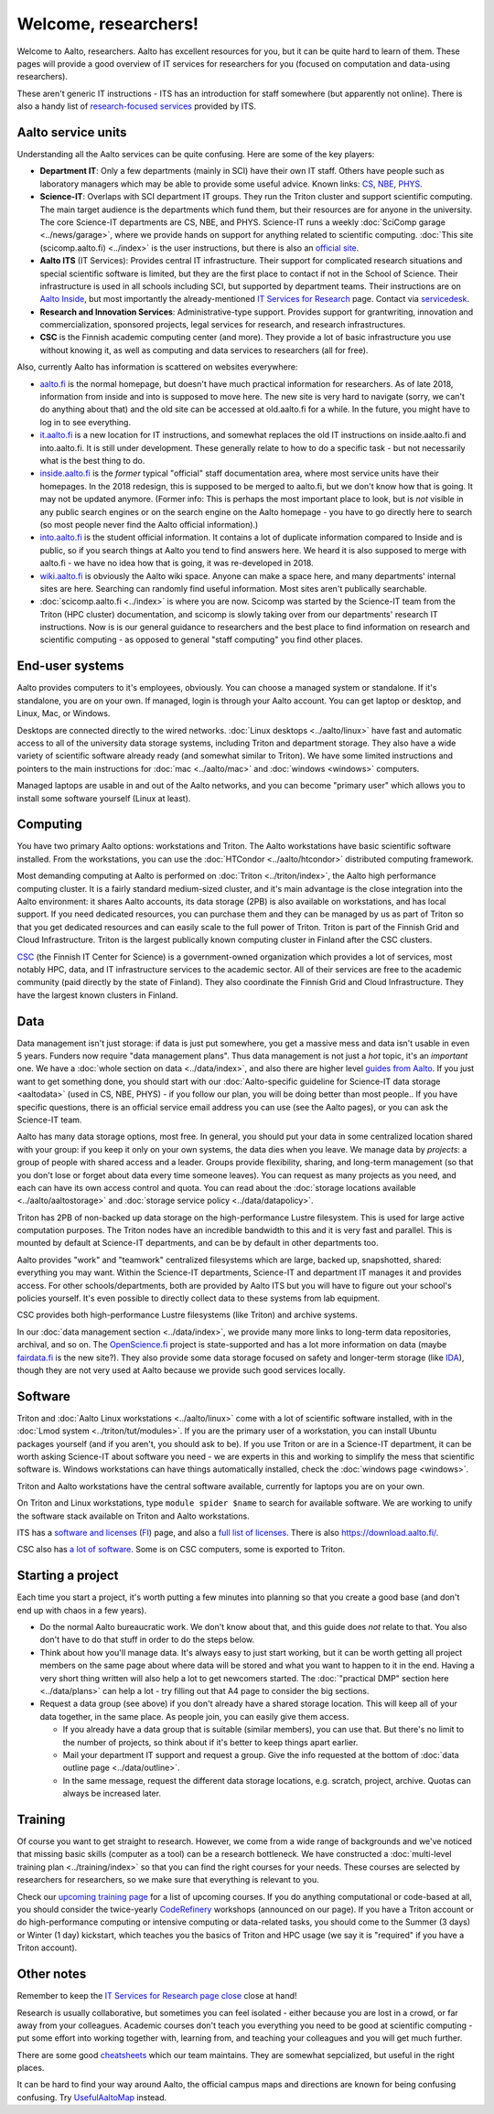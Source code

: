 =====================
Welcome, researchers!
=====================

Welcome to Aalto, researchers.  Aalto has excellent resources for you,
but it can be quite hard to learn of them.  These pages will provide a
good overview of IT services for researchers for you (focused on
computation and data-using researchers).

These aren't generic IT instructions - ITS has an introduction for
staff somewhere (but apparently not online).  There is also a handy list of
`research-focused services <itsr_>`_ provided by ITS.

.. _itsr: https://inside.aalto.fi/display/ITServices/IT+Services+for+Research


Aalto service units
===================

Understanding all the Aalto services can be quite confusing.  Here are
some of the key players:

* **Department IT**: Only a few departments (mainly in SCI) have their
  own IT staff.  Others have people such as laboratory managers which
  may be able to provide some useful advice.  Known links: `CS
  <cs-it_>`_, `NBE <nbe-it_>`_, `PHYS <phys-it_>`_.
* **Science-IT**: Overlaps with SCI department IT groups.  They run the
  Triton cluster and support scientific computing.  The main target
  audience is the departments which fund them, but their resources are
  for anyone in the university.
  The core Science-IT departments are CS, NBE, and
  PHYS.  Science-IT runs a weekly :doc:`SciComp garage
  <../news/garage>`, where we provide hands on support for anything
  related to scientific computing.
  :doc:`This site (scicomp.aalto.fi) <../index>` is the user
  instructions, but there is also an `official site <sci-it_>`_.
* **Aalto ITS** (IT Services): Provides central IT infrastructure.
  Their support for complicated research situations and special
  scientific software is limited, but they are the first place to
  contact if not in the School of Science.  Their infrastructure is
  used in all schools including SCI,
  but supported by department teams.  Their instructions are on `Aalto
  Inside <its_instr_>`_, but most importantly the already-mentioned
  `IT Services for Research <itsr_>`_ page.  Contact via `servicedesk
  <https://it.aalto.fi/contact>`__.
* **Research and Innovation Services**: Administrative-type support.
  Provides support for grantwriting, innovation and commercialization,
  sponsored projects, legal services for research, and research
  infrastructures.
* **CSC** is the Finnish academic computing center (and more).  They provide a
  lot of basic infrastructure you use without knowing it, as well as
  computing and data services to researchers (all for free).

.. _its_instr: https://inside.aalto.fi/display/ITServices/Home
.. _sci-it: http://science-it.aalto.fi/
.. _cs-it: https://wiki.aalto.fi/display/CSdept/IT
.. _nbe-it: https://wiki.aalto.fi/display/NBE/IT+Information
.. _phys-it: https://wiki.aalto.fi/display/TFYintra/PHYS+IT

Also, currently Aalto has information is scattered on websites
everywhere:

* `aalto.fi <http://aalto.fi>`__ is the normal homepage, but doesn't
  have much practical information for researchers.  As of late 2018,
  information from inside and into is supposed to move here.  The new
  site is very hard to navigate (sorry, we can't do anything about
  that) and the old site can be accessed at old.aalto.fi for a while.
  In the future, you might have to log in to see everything.
* `it.aalto.fi <https://it.aalto.fi>`__ is a new location for IT
  instructions, and somewhat replaces the old IT instructions on
  inside.aalto.fi and into.aalto.fi.  It is still under
  development.  These generally relate to how to do a specific task -
  but not necessarily what is the best thing to do.
* `inside.aalto.fi <https://inside.aalto.fi>`__ is the *former* typical
  "official" staff documentation area, where most service units have
  their homepages.  In the 2018 redesign, this is supposed to be
  merged to aalto.fi, but we don't know how that is going.  It may not
  be updated anymore.  (Former info: This is
  perhaps the most important place to look,
  but is *not* visible in any public search engines or on the search
  engine on the Aalto homepage - you have to go directly here to
  search (so most people never find the Aalto official information).)
* `into.aalto.fi <https://into.aalto.fi>`__ is the student official
  information.  It contains a lot of duplicate information compared to
  Inside and is public, so if you search things at Aalto you tend to
  find answers here.  We heard it is also supposed to merge with
  aalto.fi - we have no idea how that is going, it was re-developed
  in 2018.
* `wiki.aalto.fi <https://wiki.aalto.fi>`__ is obviously the Aalto
  wiki space.  Anyone can make a space here, and many departments'
  internal sites are here.  Searching can randomly find useful
  information.  Most sites aren't publically searchable.
* :doc:`scicomp.aalto.fi <../index>` is where you are now.  Scicomp
  was started by the Science-IT team from the Triton (HPC cluster)
  documentation, and scicomp is slowly taking over from our
  departments'
  research IT instructions.  Now is is our general guidance to
  researchers and the best place to find information on research and
  scientific computing - as opposed to general "staff computing" you
  find other places.



End-user systems
================
Aalto provides computers to it's employees, obviously.  You can choose
a managed system or standalone.  If it's standalone, you are on your
own.  If managed, login is through your Aalto account.  You can get
laptop or desktop, and Linux, Mac, or Windows.

Desktops are connected directly to the wired networks.  :doc:`Linux
desktops <../aalto/linux>` have fast and automatic access to all of
the university data storage systems, including Triton and department
storage.  They also have a wide variety of scientific software already
ready (and somewhat similar to Triton).  We have some limited
instructions and pointers to the main instructions for :doc:`mac
<../aalto/mac>` and :doc:`windows <windows>` computers.

Managed laptops are usable in and out of the Aalto networks, and you
can become "primary user" which allows you to install some software
yourself (Linux at least).



Computing
=========

You have two primary Aalto options: workstations and Triton.  The
Aalto workstations have basic scientific software installed.  From the
workstations, you can use the :doc:`HTCondor <../aalto/htcondor>`
distributed computing framework.

Most demanding computing at Aalto is performed on :doc:`Triton
<../triton/index>`, the
Aalto high performance computing cluster.  It is a fairly standard
medium-sized cluster, and
it's main advantage is the close integration into the Aalto
environment: it shares Aalto accounts, its data storage (2PB) is
also available on workstations, and has local support.  If
you need dedicated resources, you can purchase them and they can be
managed by us as part of Triton so that you get dedicated resources
and can easily scale to the full power of Triton.  Triton is part of
the Finnish Grid and Cloud Infrastructure.  Triton is the largest
publically known computing cluster in Finland after the CSC clusters.

`CSC <https://csc.fi>`_ (the Finnish IT Center for Science) is a
government-owned organization which provides a lot of services, most
notably HPC, data, and IT infrastructure services to the academic
sector.  All of their services are free to the academic community
(paid directly by the state of Finland).  They also coordinate the
Finnish Grid and Cloud Infrastructure.  They have the largest known
clusters in Finland.



Data
====

Data management isn't just storage: if data is just put somewhere, you
get a massive mess and data isn't usable in even 5 years.  Funders now
require "data management plans".  Thus data management is not just a
*hot* topic, it's an *important* one.  We have a :doc:`whole section
on data <../data/index>`, and also there are higher level `guides from
Aalto <aaltordm_>`_.  If you just want to get something done, you
should start with our :doc:`Aalto-specific guideline for Science-IT
data storage <aaltodata>` (used in CS, NBE, PHYS) - if you follow our
plan, you will be doing better than most people..  If you have
specific questions, there is an official service email address you can
use (see the Aalto pages), or you can ask the Science-IT team.

.. _aaltordm: http://www.aalto.fi/en/research/research_data_management/

Aalto has many data storage options, most free.  In general, you
should put your data in some centralized location shared with your
group: if you keep it only on your own systems, the data dies when you
leave.  We manage data by *projects*: a group of people
with shared access and a leader.  Groups provide flexibility,
sharing, and long-term management (so that you don't lose or forget
about data every time someone leaves).  You can request as many
projects as you need, and each can have its own access control and
quota.  You can read about the :doc:`storage locations available
<../aalto/aaltostorage>` and :doc:`storage service policy
<../data/datapolicy>`.

Triton has 2PB of non-backed up data storage on the high-performance
Lustre filesystem.  This is used for large active computation
purposes.  The Triton nodes have an incredible bandwidth to this and
it is very fast and parallel.  This is mounted by default at
Science-IT departments, and can be by default in other departments
too.

Aalto provides "work" and "teamwork" centralized filesystems which are
large, backed up, snapshotted, shared: everything you may want.
Within the Science-IT departments, Science-IT and department IT
manages it and provides access.  For other schools/departments, both
are provided by Aalto ITS but you will have to figure out your
school's policies yourself.  It's even possible to directly collect
data to these systems from lab equipment.

CSC provides both high-performance Lustre filesystems (like Triton)
and archive systems.


In our :doc:`data management section <../data/index>`, we provide many
more links to long-term data repositories, archival, and so on.  The
`OpenScience.fi <https://openscience.fi>`_ project is state-supported
and has a lot more information on data (maybe `fairdata.fi
<https://www.fairdata.fi>`__ is the new site?).  They also provide some
data storage focused on safety and longer-term storage (like `IDA
<ida>`__), though they are not very used at Aalto because we provide
such good services locally.

.. _ida: https://www.fairdata.fi/en/ida/



Software
========

Triton and :doc:`Aalto Linux workstations <../aalto/linux>` come with
a lot of scientific software installed, with in the :doc:`Lmod system
<../triton/tut/modules>`.  If you are the primary user of a
workstation, you can install Ubuntu packages yourself (and if you
aren't, you should ask to be).  If you use Triton or are in a Science-IT department, it
can be worth asking Science-IT about software you need - we are
experts in this and working to simplify the mess that scientific
software is.  Windows workstations can have things automatically
installed, check the :doc:`windows page <windows>`.

Triton and Aalto workstations have the central software available,
currently for laptops you are on your own.

On Triton and Linux workstations, type ``module spider $name`` to
search for available software.  We are working to unify the software
stack available on Triton and Aalto workstations.

ITS has a `software and licenses <its_sw_>`_ (`FI <its_sw_fi_>`_)
page, and also a `full list of licenses <its_sw_list_>`_.  There is
also https://download.aalto.fi/.

.. _its_sw: https://inside.aalto.fi/display/ITServices/Software+and+licenses
.. _its_sw_fi: https://inside.aalto.fi/display/ITPK/Ohjelmistot+ja+lisenssit
.. _its_sw_list: https://inside.aalto.fi/display/ITServices/University+software+licenses
.. _sw_download: http://download.aalto.fi/

CSC also has `a lot of software
<https://research.csc.fi/software>`__.  Some is on CSC computers, some
is exported to Triton.



Starting a project
==================
Each time you start a project, it's worth putting a few minutes into
planning so that you create a good base (and don't end up with chaos
in a few years).

- Do the normal Aalto bureaucratic work.  We don't know about that, and
  this guide does *not* relate to that.  You also don't have to do
  that stuff in order to do the steps below.

- Think about how you'll manage data.  It's always easy to just start
  working, but it can be worth getting all project members on the same
  page about where data will be stored and what you want to happen to
  it in the end.  Having a very short thing written will also help a
  lot to get newcomers started.  The :doc:`"practical DMP" section
  here <../data/plans>` can help a lot - try filling out that A4 page
  to consider the big sections.

- Request a data group (see above) if you don't already have a shared
  storage location.  This will keep all of your data together, in the same
  place.  As people join, you can easily give them access.

  - If you already have a data group that is suitable (similar
    members), you can use that.  But there's no limit to the number of
    projects, so think about if it's better to keep things apart earlier.

  - Mail your department IT support and request a group.  Give the
    info requested at the bottom of :doc:`data outline page
    <../data/outline>`.

  - In the same message, request the different data storage
    locations, e.g. scratch, project, archive.  Quotas can always be
    increased later.



Training
========

Of course you want to get straight to research.  However, we come from
a wide range of backgrounds and we've noticed that missing basic
skills (computer as a tool) can be a research bottleneck.  We have
constructed a :doc:`multi-level training plan <../training/index>` so
that you can find the right courses for your needs.  These courses are
selected by researchers for researchers, so we make sure that
everything is relevant to you.

Check our `upcoming training page
<http://science-it.aalto.fi/scip/>`__ for a list of upcoming courses.
If you do anything computational or code-based at all, you should
consider the twice-yearly `CodeRefinery <http://coderefinery.org/>`__
workshops (announced on our page).  If you have a Triton account or do
high-performance computing or intensive computing or data-related
tasks, you should come to the Summer (3 days) or Winter (1 day)
kickstart, which teaches you the basics of Triton and HPC usage (we
say it is "required" if you have a Triton account).



Other notes
===========

Remember to keep the `IT Services for Research page close <itsr_>`_
close at hand!

Research is usually collaborative, but sometimes you can feel
isolated - either because you are lost in a crowd, or far away from
your colleagues.  Academic courses don't teach you everything you need
to be good at scientific computing - put some effort into working
together with, learning from, and teaching your colleagues and you
will get much further.

There are some good `cheatsheets
<https://users.aalto.fi/~darstr1/cheatsheets/>`__ which our team
maintains.  They are somewhat sepcialized, but useful in the right
places.

It can be hard to find your way around Aalto, the official campus maps
and directions are known for being confusing confusing.  Try
`UsefulAaltoMap <http://usefulaaltomap.fi>`_ instead.
